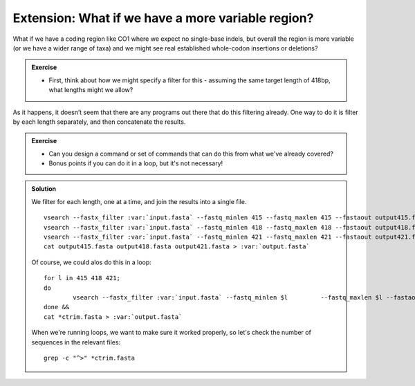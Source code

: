 .. _more_variable:

==================================================
Extension: What if we have a more variable region?
==================================================

What if we have a coding region like CO1 where we expect no single-base indels, but overall the region is more variable (or we have a wider range of taxa) and we might see real established whole-codon insertions or deletions?

.. admonition:: Exercise
	
	* First, think about how we might specify a filter for this - assuming the same target length of 418bp, what lengths might we allow?

As it happens, it doesn’t seem that there are any programs out there that do this filtering already. One way to do it is filter by each length separately, and then concatenate the results.

.. admonition:: Exercise
	
	* Can you design a command or set of commands that can do this from what we've already covered? 
	* Bonus points if you can do it in a loop, but it's not necessary!
	

.. admonition:: Solution
	:class: toggle
	
	We filter for each length, one at a time, and join the results into a single file.
	
	.. parsed-literal::
		
		vsearch --fastx_filter :var:`input.fasta` --fastq_minlen 415 --fastq_maxlen 415 --fastaout output415.fasta
		vsearch --fastx_filter :var:`input.fasta` --fastq_minlen 418 --fastq_maxlen 418 --fastaout output418.fasta
		vsearch --fastx_filter :var:`input.fasta` --fastq_minlen 421 --fastq_maxlen 421 --fastaout output421.fasta
		cat output415.fasta output418.fasta output421.fasta > :var:`output.fasta`
	
	Of course, we could alos do this in a loop:
	
	.. parsed-literal::
		
		for l in 415 418 421;
		do
			vsearch --fastx_filter :var:`input.fasta` --fastq_minlen $l \
			--fastq_maxlen $l --fastaout output_${l}_ctrim.fasta;
		done &&
		cat *ctrim.fasta > :var:`output.fasta`
	
	When we're running loops, we want to make sure it worked properly, so let's check the number of sequences in the relevant files:
	
	.. parsed-literal::
		
		grep -c "^>" *ctrim.fasta
